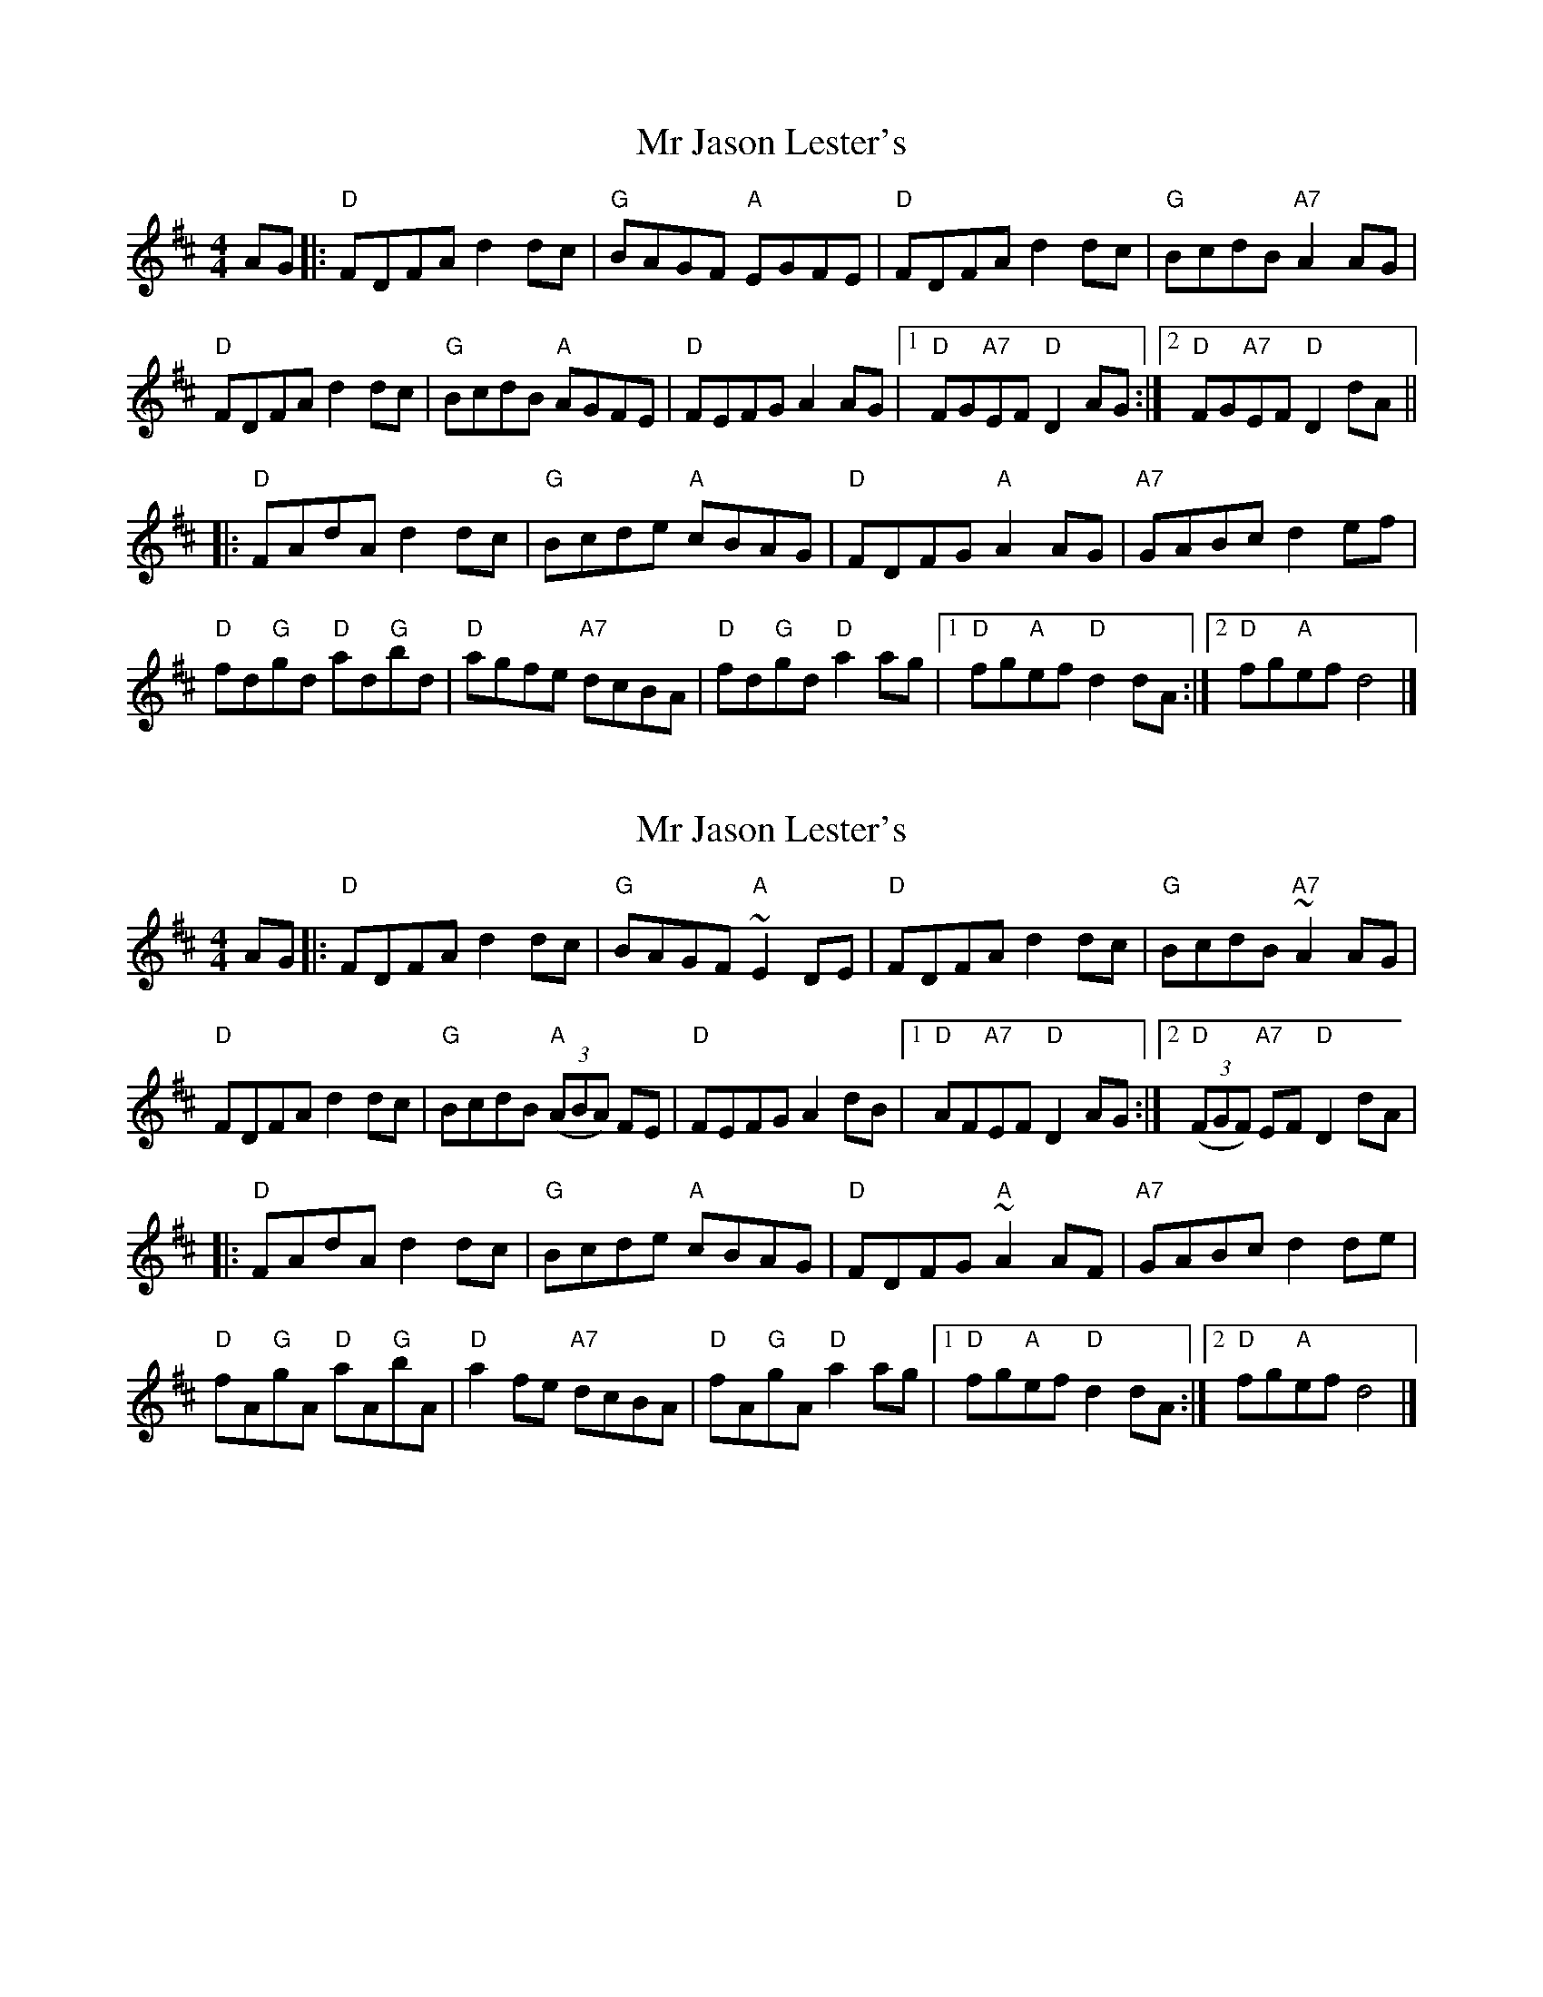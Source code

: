 X: 1
T: Mr Jason Lester's
Z: domhnall.
S: https://thesession.org/tunes/5445#setting5445
R: reel
M: 4/4
L: 1/8
K: Dmaj
AG |: "D"FDFA d2 dc | "G"BAGF "A"EGFE | "D"FDFA d2 dc | "G"BcdB "A7"A2 AG |
"D"FDFA d2 dc | "G"BcdB "A"AGFE | "D"FEFG A2 AG |1"D"FG"A7"EF "D"D2 AG :|2"D"FG"A7"EF "D"D2 dA ||
|: "D"FAdA d2 dc | "G"Bcde "A"cBAG | "D"FDFG "A"A2 AG | "A7"GABc d2 ef |
"D"fd"G"gd "D"ad"G"bd | "D"agfe "A7"dcBA | "D"fd"G"gd "D"a2 ag |1"D"fg"A"ef "D"d2 dA :|2"D"fg"A"ef d4 |]
X: 2
T: Mr Jason Lester's
Z: domhnall.
S: https://thesession.org/tunes/5445#setting17587
R: reel
M: 4/4
L: 1/8
K: Dmaj
AG |: "D"FDFA d2 dc | "G"BAGF "A"~E2 DE | "D"FDFA d2 dc | "G"BcdB "A7"~A2 AG |"D"FDFA d2 dc | "G"BcdB "A"((3ABA) FE | "D"FEFG A2 dB |1"D"AF"A7"EF "D"D2 AG :|2"D"((3FGF) "A7"EF "D"D2 dA ||: "D"FAdA d2 dc | "G"Bcde "A"cBAG | "D"FDFG "A"~A2 AF | "A7"GABc d2 de |"D"fA"G"gA "D"aA"G"bA | "D"a2 fe "A7"dcBA | "D"fA"G"gA "D"a2 ag |1"D"fg"A"ef "D"d2 dA :|2"D"fg"A"ef d4 |]
